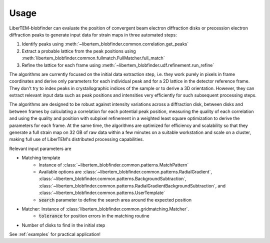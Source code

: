 Usage
=====

LiberTEM-blobfinder can evaluate the position of convergent beam electron
diffraction disks or precession electron diffraction peaks to generate input
data for strain maps in three automated steps:

1. Identify peaks using :meth:`~libertem_blobfinder.common.correlation.get_peaks`
2. Extract a probable lattice from the peak positions using
   :meth:`libertem_blobfinder.common.fullmatch.FullMatcher.full_match`
3. Refine the lattice for each frame using :meth:`~libertem_blobfinder.udf.refinement.run_refine`

The algorithms are currently focused on the initial data extraction step, i.e.
they work purely in pixels in frame coordinates and derive only parameters for
each individual peak and for a 2D lattice in the detector reference frame. They
don't try to index peaks in crystallographic indices of the sample or to derive
a 3D orientation. However, they can extract relevant input data such as peak
positions and intensities very efficiently for such subsequent processing steps.

The algorithms are designed to be robust against intensity variations across a
diffraction disk, between disks and between frames by calculating a correlation
for each potential peak position, measuring the quality of each correlation and
using the quality and position with subpixel refinement in a weighted least
square optimization to derive the parameters for each frame. At the same time,
the algorithms are optimized for efficiency and scalability so that they
generate a full strain map on 32 GB of raw data within a few minutes on a
suitable workstation and scale on a cluster, making full use of LiberTEM's
distributed processing capabilities.

Relevant input parameters are

* Matching template
    * Instance of :class:`~libertem_blobfinder.common.patterns.MatchPattern`
    * Available options are :class:`~libertem_blobfinder.common.patterns.RadialGradient`,
      :class:`~libertem_blobfinder.common.patterns.BackgroundSubtraction`,
      :class:`~libertem_blobfinder.common.patterns.RadialGradientBackgroundSubtraction`, and
      :class:`~libertem_blobfinder.common.patterns.UserTemplate`
    * :code:`search` parameter to define the search area around the expected position
* Matcher: Instance of :class:`libertem_blobfinder.common.gridmatching.Matcher`.
    * :code:`tolerance` for position errors in the matching routine
* Number of disks to find in the initial step

See :ref:`examples` for practical application!
